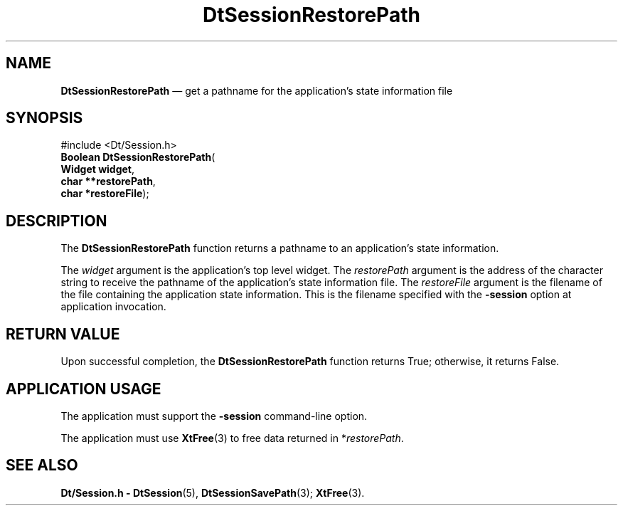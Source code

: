 '\" t
...\" SessionR.sgm /main/5 1996/08/30 13:12:25 rws $
.de P!
.fl
\!!1 setgray
.fl
\\&.\"
.fl
\!!0 setgray
.fl			\" force out current output buffer
\!!save /psv exch def currentpoint translate 0 0 moveto
\!!/showpage{}def
.fl			\" prolog
.sy sed -e 's/^/!/' \\$1\" bring in postscript file
\!!psv restore
.
.de pF
.ie     \\*(f1 .ds f1 \\n(.f
.el .ie \\*(f2 .ds f2 \\n(.f
.el .ie \\*(f3 .ds f3 \\n(.f
.el .ie \\*(f4 .ds f4 \\n(.f
.el .tm ? font overflow
.ft \\$1
..
.de fP
.ie     !\\*(f4 \{\
.	ft \\*(f4
.	ds f4\"
'	br \}
.el .ie !\\*(f3 \{\
.	ft \\*(f3
.	ds f3\"
'	br \}
.el .ie !\\*(f2 \{\
.	ft \\*(f2
.	ds f2\"
'	br \}
.el .ie !\\*(f1 \{\
.	ft \\*(f1
.	ds f1\"
'	br \}
.el .tm ? font underflow
..
.ds f1\"
.ds f2\"
.ds f3\"
.ds f4\"
.ta 8n 16n 24n 32n 40n 48n 56n 64n 72n 
.TH "DtSessionRestorePath" "library call"
.SH "NAME"
\fBDtSessionRestorePath\fP \(em get a pathname for the application\&'s state information file
.SH "SYNOPSIS"
.PP
.nf
#include <Dt/Session\&.h>
\fBBoolean \fBDtSessionRestorePath\fP\fR(
\fBWidget \fBwidget\fR\fR,
\fBchar **\fBrestorePath\fR\fR,
\fBchar *\fBrestoreFile\fR\fR);
.fi
.SH "DESCRIPTION"
.PP
The
\fBDtSessionRestorePath\fP function returns a pathname to an
application\&'s state information\&.
.PP
The
\fIwidget\fP argument is
the application\&'s top level widget\&.
The
\fIrestorePath\fP argument is the address of the character string to receive
the pathname of the application\&'s state information file\&.
The
\fIrestoreFile\fP argument is the filename of the file containing the application
state information\&.
This is the filename specified with the
\fB-session\fP option at application invocation\&.
.SH "RETURN VALUE"
.PP
Upon successful completion, the
\fBDtSessionRestorePath\fP function returns True;
otherwise, it returns False\&.
.SH "APPLICATION USAGE"
.PP
The application must support the
\fB-session\fP command-line option\&.
.PP
The application must use
\fBXtFree\fP(3) to free data returned in *\fIrestorePath\fP\&.
.SH "SEE ALSO"
.PP
\fBDt/Session\&.h - DtSession\fP(5), \fBDtSessionSavePath\fP(3); \fBXtFree\fP(3)\&. 
...\" created by instant / docbook-to-man, Sun 02 Sep 2012, 09:40
